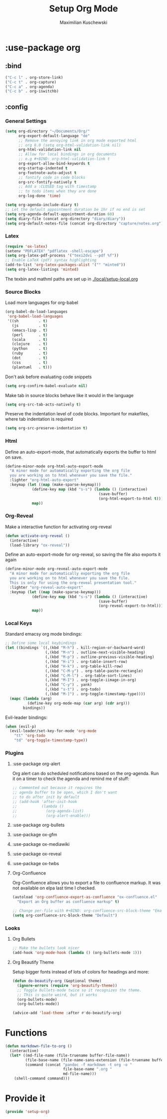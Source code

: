 
#+TITLE: Setup Org Mode
#+DESCRIPTION: Setup Org in Org - Homoiconicity for the win!
#+AUTHOR: Maximilian Kuschewski
#+PROPERTY: my-file-type emacs-config-package

* :use-package org
** :bind
#+begin_src emacs-lisp
("C-c l" . org-store-link)
("C-c t" . org-capture)
("C-c a" . org-agenda)
("C-c b" . org-iswitchb)
#+end_src
** :config
*** General Settings
#+begin_src emacs-lisp
(setq org-directory "~/Documents/Org/"
      org-export-default-language "de"
      ;; Remove the annoying link in org mode exported html
      ;; org 8.0 (setq org-html-validation-link nil)
      org-html-validation-link nil
      ;; Allow for local bindings in org documents
      ;; e.g #+BIND: org-html-validation-link t
      org-export-allow-bind-keywords t
      org-startup-indented t
      org-footnote-auto-adjust t
      ;; fontify code in code blocks
      org-src-fontify-natively t
      ;; Add a :CLOSED tag with timestamp
      ;; to todo items when they are done
      org-log-done 'time)

(setq org-agenda-include-diary t)
;; Let the default appointment duration be 1hr if no end is set
(setq org-agenda-default-appointment-duration 60)
(setq diary-file (concat org-directory "diary/diary"))
(setq org-default-notes-file (concat org-directory "capture/notes.org"))
#+end_src
*** Latex
#+begin_src emacs-lisp
(require 'ox-latex)
(setenv "PDFLATEX" "pdflatex -shell-escape")
(setq org-latex-pdf-process '("texi2dvi --pdf %f"))
;; Enable LaTeX (pdf) syntax highlighting
(add-to-list 'org-latex-packages-alist '("" "minted"))
(setq org-latex-listings 'minted)
#+end_src
The texbin and mathml paths are set up in [[./local/setup-local.org]]

*** Source Blocks
Load more languages for org-babel
#+begin_src emacs-lisp
(org-babel-do-load-languages
 'org-babel-load-languages
 '((sh         . t)
   (js         . t)
   (emacs-lisp . t)
   (perl       . t)
   (scala      . t)
   (clojure    . t)
   (python     . t)
   (ruby       . t)
   (dot        . t)
   (css        . t)
   (plantuml   . t)))
#+end_src

Don't ask before evaluating code snippets
#+begin_src emacs-lisp
(setq org-confirm-babel-evaluate nil)
#+end_src

Make tab in source blocks behave like it would in the language
#+begin_src emacs-lisp
(setq org-src-tab-acts-natively t)
#+end_src

Preserve the indentation level of code blocks.
Important for makefiles, where tab indentation is required
#+begin_src emacs-lisp
(setq org-src-preserve-indentation t)
#+end_src

*** Html
Define an auto-export-mode, that automatically exports the buffer to html on
save.
#+begin_src emacs-lisp
(define-minor-mode org-html-auto-export-mode
  "A minor mode for automatically exporting the org file
  you are working on to html whenever you save the file."
  :lighter "org-html-auto-export"
  :keymap (let ((map (make-sparse-keymap)))
            (define-key map (kbd "s-s") (lambda () (interactive)
                                          (save-buffer)
                                          (org-html-export-to-html t)))
            map))
#+end_src
*** Org-Reveal
Make a interactive function for activating org-reveal
#+begin_src emacs-lisp
(defun activate-org-reveal ()
  (interactive)
  (load-library "ox-reveal"))
#+end_src

Define an auto-export-mode for org-reveal, so saving the file also exports it
again
#+begin_src emacs-lisp
(define-minor-mode org-reveal-auto-export-mode
  "A minor mode for automatically exporting the org file
  you are working on to html whenever you save the file.
  This is only for using the org-reveal presentation tool."
  :lighter "org-reveal-auto-export"
  :keymap (let ((map (make-sparse-keymap)))
            (define-key map (kbd "s-s") (lambda () (interactive)
                                          (save-buffer)
                                          (org-reveal-export-to-html)))
            map))
#+end_src

*** Local Keys
Standard emacsy org mode bindings:
#+begin_src emacs-lisp
;; Define some local keybindings
(let ((bindings `((,(kbd "M-h") . kill-region-or-backward-word)
                  (,(kbd "M-n") . outline-next-visible-heading)
                  (,(kbd "M-p") . outline-previous-visible-heading)
                  (,(kbd "H-i") . org-table-insert-row)
                  (,(kbd "H-k") . org-table-kill-row)
                  (,(kbd "C-M-y") . org-table-paste-rectangle)
                  (,(kbd "C-M-l") . org-table-sort-lines)
                  (,(kbd "M-I") . org-toggle-iimage-in-org)
                  (,(kbd "C-y") . yank)
                  (,(kbd "s-t") . org-todo)
                  (,(kbd "M-]") . org-toggle-timestamp-type))))
  (mapc (lambda (arg)
          (define-key org-mode-map (car arg) (cdr arg)))
        bindings))
#+end_src

Evil-leader bindings:
#+begin_src emacs-lisp
(when (evil-p)
  (evil-leader/set-key-for-mode 'org-mode
    "tt" 'org-todo
    "td" 'org-toggle-timestamp-type))
#+end_src

*** Plugins
**** :use-package org-alert
Org alert can do scheduled notifications based on the org-agenda. Run it on a
timer to check the agenda and remind me of stuff:
#+begin_src emacs-lisp
;; Commented out because it requires the
;; agenda buffer to be open, which I don't want
;; to do after init by default
;; (add-hook 'after-init-hook
;;           (lambda ()
;;             (org-agenda-list)
;;             (org-alert-enable)))
#+end_src

**** :use-package org-bullets
**** :use-package ox-gfm
**** :use-package ox-mediawiki
**** :use-package ox-reveal
**** :use-package ox-twbs
**** Org-Confluence
Org-Confluence allows you to export a file to confluence markup. It was not
available on elpa last time I checked.
#+begin_src emacs-lisp
(autoload 'org-confluence-export-as-confluence "ox-confluence.el"
  "Export an Org buffer as confluence markup" t)
#+end_src

#+begin_src emacs-lisp
;; Change per-file with #+BIND: org-confluence-src-block-theme "Emacs"
(setq org-confluence-src-block-theme "Default")
#+end_src
*** Looks
**** Org Bullets
   #+begin_src emacs-lisp
;; Make the bullets look nicer
(add-hook 'org-mode-hook (lambda () (org-bullets-mode 1)))
   #+end_src

**** Org Beautify Theme
Setup bigger fonts instead of lots of colors for headings and more:
#+begin_src emacs-lisp
  (defun do-beautify-org (&optional theme)
    (ignore-errors (require 'org-beautify-theme))
    ;; Toggle bullets-mode twice so it recognizes the theme.
    ;; This is quite weird, but it works
    (org-bullets-mode)
    (org-bullets-mode))

  (advice-add 'load-theme :after #'do-beautify-org)
#+end_src
* Functions
#+begin_src emacs-lisp
(defun markdown-file-to-org ()
  (interactive)
  (let* ((md-file-name (file-truename buffer-file-name))
         (file-base-name (file-name-sans-extension (file-truename buffer-file-name)))
         (command (concat "pandoc -f markdown -t org -o "
                          file-base-name ".org "
                          md-file-name)))
    (shell-command command)))

#+end_src
* Provide it
  #+begin_src emacs-lisp
(provide 'setup-org)
  #+end_src
